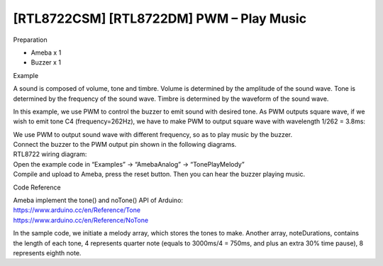 [RTL8722CSM] [RTL8722DM] PWM – Play Music
===========================================
Preparation

-  Ameba x 1

-  Buzzer x 1

Example

A sound is composed of volume, tone and timbre. Volume is determined by
the amplitude of the sound wave. Tone is determined by the frequency of
the sound wave. Timbre is determined by the waveform of the sound wave.

In this example, we use PWM to control the buzzer to emit sound with
desired tone. As PWM outputs square wave, if we wish to emit tone C4
(frequency=262Hz), we have to make PWM to output square wave with
wavelength 1/262 = 3.8ms:

.. image:: ../media/[RTL8722CSM]_[RTL8722DM]_PWM_Play_Music/image1.png
   :alt: 1
   :width: 710
   :height: 184
   :scale: 100 %

| We use PWM to output sound wave with different frequency, so as to
  play music by the buzzer.
| Connect the buzzer to the PWM output pin shown in the following
  diagrams.
| RTL8722 wiring diagram:

.. image:: ../media/[RTL8722CSM]_[RTL8722DM]_PWM_Play_Music/image2.png
   :alt: 2
   :width: 1080
   :height: 926
   :scale: 100 %

| Open the example code in “Examples” -> “AmebaAnalog” ->
  “TonePlayMelody”
| Compile and upload to Ameba, press the reset button. Then you can hear
  the buzzer playing music.

Code Reference

| Ameba implement the tone() and noTone() API of Arduino:
| https://www.arduino.cc/en/Reference/Tone
| https://www.arduino.cc/en/Reference/NoTone

In the sample code, we initiate a melody array, which stores the tones
to make. Another array, noteDurations, contains the length of each tone,
4 represents quarter note (equals to 3000ms/4 = 750ms, and plus an extra
30% time pause), 8 represents eighth note.
